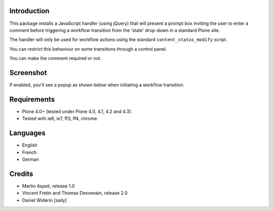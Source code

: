 .. image:: https://travis-ci.org/collective/collective.wfcomment.png?branch=master
   :target: https://travis-ci.org/collective/collective.wfcomment

Introduction
============

This package installs a JavaScript handler (using jQuery) that will present
a prompt box inviting the user to enter a comment before triggering a workflow
transition from the 'state' drop-down in a standard Plone site.

The handler will only be used for workflow actions using the standard
``content_status_modify`` script.

You can restrict this behaviour on some transitions through a control panel.

You can make the comment required or not.


Screenshot
==========

If enabled, you'll see a popup as shown below when initiating a workflow
transition.

.. image:: https://raw.github.com/collective/collective.wfcomment/master/docs/screenshot-wfcomment.jpg


Requirements
============

- Plone 4.0+ (tested under Plone 4.0, 4.1, 4.2 and 4.3).
- Tested with ie6, ie7, ff3, ff4, chrome.

Languages
=========

- English
- French
- German

Credits
=======

- Martin Aspeli, release 1.0
- Vincent Fretin and Thomas Desvenain, release 2.0
- Daniel Widerin  [saily]
